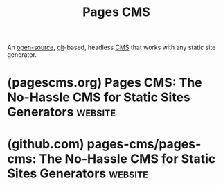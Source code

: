 :PROPERTIES:
:ID:       5631c2ae-036c-4004-9045-8a5a9cbbd9d0
:END:
#+title: Pages CMS
#+filetags: :open_source:content_management:www:web_development:software:

An [[id:a3c19488-876c-4b17-81c0-67b9c7fc64ee][open-source]], [[id:003ec9df-d673-4336-aae0-9a034fd89997][git]]-based, headless [[id:093a1925-9878-460d-8819-cd7847232bad][CMS]] that works with any static site generator.
* (pagescms.org) Pages CMS: The No-Hassle CMS for Static Sites Generators :website:
:PROPERTIES:
:ID:       8d01c692-92ef-455b-a634-7f45cd71067c
:ROAM_REFS: https://pagescms.org/
:END:

#+begin_quote
  * The No-Hassle CMS for Static Sites Generators

  Tired of juggling Git and YAML to update your Next.js, Astro, Hugo or Nuxt website?  Make it easy on you and your team, get a user-friendly CMS running straight on top of GitHub.

  [[https://app.pagescms.org/][Sign in with GitHub]] [[https://github.com/pages-cms/pages-cms][Get the source code]]

  [[https://demo.pagescms.org/]]

  Watch the intro Intro

  ** Works with all popular static site generators

  ** Packed with features...

  *** Configurable

  Customize content types, views, search, and more.

  *** Visual editor

  Rich-text, syntax highlighting, and more.

  *** Media manager

  Drag and drop upload, multi-file selection, and more.

  *** Search

  Fast, full-text and faceted search across your content.

  *** Github

  Manage any website or app hosted on GitHub directly.

  *** Mobile support

  Full responsive design, optimized for mobile.

  *** Email invites

  Invite users via email, no other account needed.

  Soon

  *** File storage

  Connect with AWS S3, Cloudflare R2, and more.

  Soon

  *** Scheduling

  Easily schedule one-off or recurring content updates.

  Soon

  *** Permissions

  Granular access control for different content types.

  Soon

  *** Analytics

  Integrate with GA, Cloudflare Analytics, and more.

  - Soon

    *** Comments

    Let your team leave inline comments on any part of your content.

  ** Zero cost, zero geek-speak: give your team a user-friendly CMS.

  [[https://app.pagescms.org/][Sign in with GitHub]]

  ** Frequently asked questions

  Is Pages CMS free?

  Yes, Pages CMS is 100% free, whether you want to use [[https://app.pagescms.org/][the online version]], deploy it for free on [[https://vercel.com/][Vercel]], or self-host it.  It's MIT licensed through and through, feel free to extend it as you see fit.

  Do you only support GitHub?

  Yes.  Supposedly, we could add GitLab and Bitbucket support, but the assumption is the vast majority of users will be on GitHub.  Pull requests and issues are welcome: [[https://github.com/pages-cms/pages-cms][github.com/pages-cms/pages-cms]].

  Why yet another CMS?

  I hear you, but I needed Pages CMS to exist.  I love static site generators, and while YAML front matter and Markdown aren't terribly complicated, editing content and uploading images using GitHub.com or Git isn't really user-friendly, especially if you're updating the site with a whole team.  For that reason, a lot of teams use a headless CMS like Contentful, Sanity, or Strapi.  That works, but it's one more dependency and is overkill in most cases.  You could also use something like Decap CMS (formerly Netlify CMS). Really cool project, but I've never been a fan of the user experience.  And most importantly, I wanted something as simple as possible.  Back in 2018, I had built a lightweight CMS ([[https://github.com/hunvreus/jekyllplus][Jekyll+]]) with the idea of getting the CMS set up with a single configuration file.  Pages CMS is the next iteration of that idea.

  Who made this?  It sucks!

  I did: [[https://ronanberder.com/][Ronan Berder]] ([[https://x.com/hunvreus][@hunvreus]]). I'm a half-decent developer, but I sure could use some help to make this suck less: [[https://github.com/pages-cms/pages-cms][github.com/pages-cms/pages-cms]].
#+end_quote
* (github.com) pages-cms/pages-cms: The No-Hassle CMS for Static Sites Generators :website:
:PROPERTIES:
:ID:       39893bc1-381a-4407-9bdc-21db1181c660
:ROAM_REFS: https://github.com/pages-cms/pages-cms
:END:

#+begin_quote
  * Pages CMS

  [[https://pagescms.org/][Pages CMS]] is an Open Source Content Management System for GitHub.  It is particularly well suited for static site generators (e.g. Jekyll, Next.js, VuePress, Hugo).

  It offers a user-friendly interface to edit the content of your website or app directly on GitHub.

  /[[https://demo.pagescms.org/][Watch the demo ▶]]/
#+end_quote
